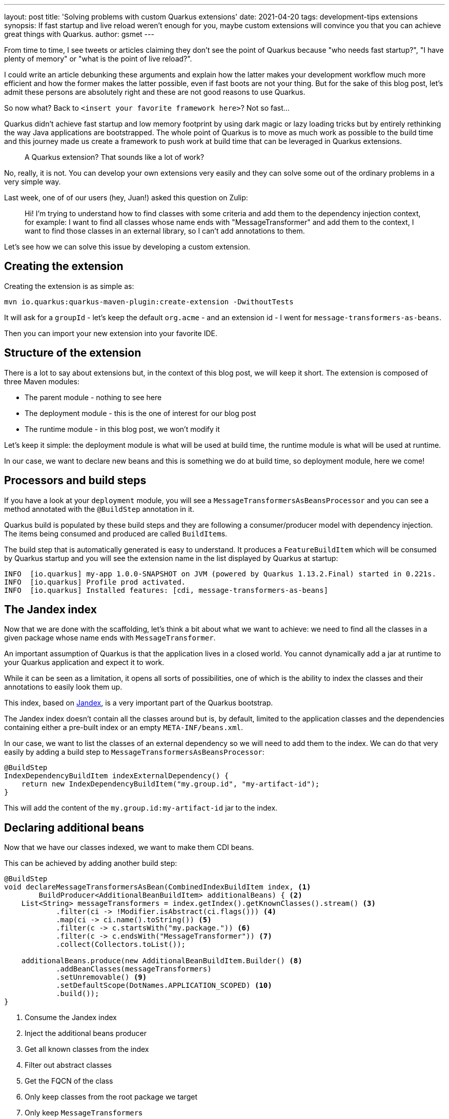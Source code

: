 ---
layout: post
title: 'Solving problems with custom Quarkus extensions'
date: 2021-04-20
tags: development-tips extensions
synopsis: If fast startup and live reload weren't enough for you, maybe custom extensions will convince you that you can achieve great things with Quarkus.
author: gsmet
---

From time to time, I see tweets or articles claiming they don't see the point of Quarkus because "who needs fast startup?", "I have plenty of memory" or "what is the point of live reload?".

I could write an article debunking these arguments and explain how the latter makes your development workflow much more efficient and how the former makes the latter possible, even if fast boots are not your thing.
But for the sake of this blog post, let's admit these persons are absolutely right and these are not good reasons to use Quarkus.

So now what? Back to `<insert your favorite framework here>`? Not so fast...

Quarkus didn't achieve fast startup and low memory footprint by using dark magic or lazy loading tricks but by entirely rethinking the way Java applications are bootstrapped.
The whole point of Quarkus is to move as much work as possible to the build time and this journey made us create a framework to push work at build time that can be leveraged in Quarkus extensions.

> A Quarkus extension? That sounds like a lot of work?

No, really, it is not.
You can develop your own extensions very easily and they can solve some out of the ordinary problems in a very simple way.

Last week, one of of our users (hey, Juan!) asked this question on Zulip:

> Hi! I'm trying to understand how to find classes with some criteria and add them to the dependency injection context, for example: I want to find all classes whose name ends with "MessageTransformer" and add them to the context, I want to find those classes in an external library, so I can't add annotations to them.

Let's see how we can solve this issue by developing a custom extension.

== Creating the extension

Creating the extension is as simple as:

[source, bash]
----
mvn io.quarkus:quarkus-maven-plugin:create-extension -DwithoutTests
----

It will ask for a `groupId` - let's keep the default `org.acme` - and an extension id - I went for `message-transformers-as-beans`.

Then you can import your new extension into your favorite IDE.

== Structure of the extension

There is a lot to say about extensions but, in the context of this blog post, we will keep it short.
The extension is composed of three Maven modules:

* The parent module - nothing to see here
* The deployment module - this is the one of interest for our blog post
* The runtime module - in this blog post, we won't modify it

Let's keep it simple: the deployment module is what will be used at build time, the runtime module is what will be used at runtime.

In our case, we want to declare new beans and this is something we do at build time, so deployment module, here we come!

== Processors and build steps

If you have a look at your `deployment` module, you will see a `MessageTransformersAsBeansProcessor` and you can see a method annotated with the `@BuildStep` annotation in it.

Quarkus build is populated by these build steps and they are following a consumer/producer model with dependency injection.
The items being consumed and produced are called ``BuildItem``s.

The build step that is automatically generated is easy to understand.
It produces a `FeatureBuildItem` which will be consumed by Quarkus startup and you will see the extension name in the list displayed by Quarkus at startup:

[source]
----
INFO  [io.quarkus] my-app 1.0.0-SNAPSHOT on JVM (powered by Quarkus 1.13.2.Final) started in 0.221s.
INFO  [io.quarkus] Profile prod activated.
INFO  [io.quarkus] Installed features: [cdi, message-transformers-as-beans]
----

== The Jandex index

Now that we are done with the scaffolding, let's think a bit about what we want to achieve:
we need to find all the classes in a given package whose name ends with `MessageTransformer`.

An important assumption of Quarkus is that the application lives in a closed world.
You cannot dynamically add a jar at runtime to your Quarkus application and expect it to work.

While it can be seen as a limitation, it opens all sorts of possibilities,
one of which is the ability to index the classes and their annotations to easily look them up.

This index, based on https://github.com/wildfly/jandex[Jandex], is a very important part of the Quarkus bootstrap.

The Jandex index doesn't contain all the classes around but is, by default, limited to the application classes and the dependencies containing either a pre-built index or an empty `META-INF/beans.xml`.

In our case, we want to list the classes of an external dependency so we will need to add them to the index.
We can do that very easily by adding a build step to `MessageTransformersAsBeansProcessor`:

[source,java]
----
@BuildStep
IndexDependencyBuildItem indexExternalDependency() {
    return new IndexDependencyBuildItem("my.group.id", "my-artifact-id");
}
----

This will add the content of the `my.group.id:my-artifact-id` jar to the index.

== Declaring additional beans

Now that we have our classes indexed, we want to make them CDI beans.

This can be achieved by adding another build step:

[source,java]
----
@BuildStep
void declareMessageTransformersAsBean(CombinedIndexBuildItem index, <1>
        BuildProducer<AdditionalBeanBuildItem> additionalBeans) { <2>
    List<String> messageTransformers = index.getIndex().getKnownClasses().stream() <3>
            .filter(ci -> !Modifier.isAbstract(ci.flags())) <4>
            .map(ci -> ci.name().toString()) <5>
            .filter(c -> c.startsWith("my.package.")) <6>
            .filter(c -> c.endsWith("MessageTransformer")) <7>
            .collect(Collectors.toList());

    additionalBeans.produce(new AdditionalBeanBuildItem.Builder() <8>
            .addBeanClasses(messageTransformers) 
            .setUnremovable() <9>
            .setDefaultScope(DotNames.APPLICATION_SCOPED) <10>
            .build());
}
----
<1> Consume the Jandex index
<2> Inject the additional beans producer
<3> Get all known classes from the index
<4> Filter out abstract classes
<5> Get the FQCN of the class
<6> Only keep classes from the root package we target
<7> Only keep ``MessageTransformer``s
<8> Produce an `AdditionalBeanBuildItem`
<9> Make the beans unremovable to prevent ArC from removing the beans if they are only programatically consumed
<10> Set the default scope to `@ApplicationScoped` - can be any CDI scope of your preference

With this build step, any non-abstract class from our root package `my.package` whose name ends with `MessageTransformer`
will be made an `@ApplicationScoped` CDI bean.

Cherry on top, all this work is done at build time and you don't need to scan your entire classpath at runtime.

[TIP]
====
Usually, we look up classes in the index with an interface, a superclass or an annotation.
It is less brittle and faster than crawling the whole index and filter by name.

But the point here was to do with the constraints of the user and it wasn't an option to adapt the external dependency.
====

== That's all, folks!

Obviously, this is a very simple example and you can do much more complex things with a Quarkus extension.

But the whole point of this blog post was to demonstrate that you can easily leverage our extension framework to solve real-life issues.
And **in ~10 minutes of coding, our problem is gone**.

Next one?

== Come Join Us

We value your feedback a lot so please report bugs, ask for improvements... Let's build something great together!

If you are a Quarkus user or just curious, don't be shy and join our welcoming community:

 * provide feedback on https://github.com/quarkusio/quarkus/issues[GitHub];
 * craft some code and https://github.com/quarkusio/quarkus/pulls[push a PR];
 * discuss with us on https://quarkusio.zulipchat.com/[Zulip] and on the https://groups.google.com/d/forum/quarkus-dev[mailing list];
 * ask your questions on https://stackoverflow.com/questions/tagged/quarkus[Stack Overflow].
